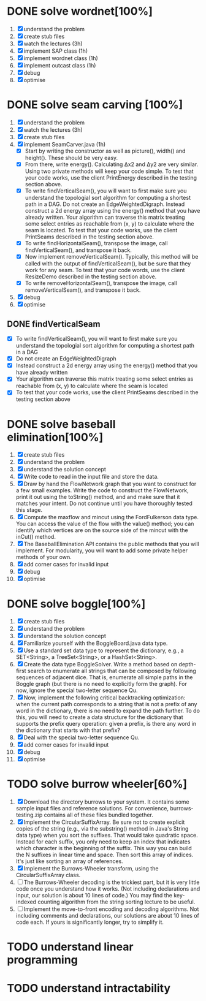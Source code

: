 * DONE solve wordnet[100%]
1. [X] understand the problem
2. [X] create stub files
3. [X] watch the lectures (3h)
4. [X] implement SAP class (1h)
5. [X] implement wordnet class (1h)
6. [X] implement outcast class (1h)
7. [X] debug
8. [X] optimise
* DONE solve seam carving [100%]
1. [X] understand the problem
2. [X] watch the lectures (3h)
3. [X] create stub files
4. [X] implement SeamCarver.java (1h)
   - [X] Start by writing the constructor as well as picture(), width() and height(). These should be very easy.
   - [X] From there, write energy(). Calculating Δx2 and Δy2 are very similar. Using two private methods will keep your code simple. To test that your code works, use the client PrintEnergy described in the testing section above.
   - [X] To write findVerticalSeam(), you will want to first make sure you understand the topologial sort algorithm for computing a shortest path in a DAG. Do not create an EdgeWeightedDigraph. Instead construct a 2d energy array using the energy() method that you have already written. Your algorithm can traverse this matrix treating some select entries as reachable from (x, y) to calculate where the seam is located. To test that your code works, use the client PrintSeams described in the testing section above.
   - [X] To write findHorizontalSeam(), transpose the image, call findVerticalSeam(), and transpose it back.
   - [X] Now implement removeVerticalSeam(). Typically, this method will be called with the output of findVerticalSeam(), but be sure that they work for any seam. To test that your code words, use the client ResizeDemo described in the testing section above.
   - [X] To write removeHorizontalSeam(), transpose the image, call removeVerticalSeam(), and transpose it back.
5. [X] debug
6. [X] optimise

** DONE findVerticalSeam
- [X]  To write findVerticalSeam(), you will want to first make sure
  you understand the topologial sort algorithm for computing a
  shortest path in a DAG
- [X]  Do not create an EdgeWeightedDigraph
- [X]  Instead construct a 2d energy array using the energy() method
  that you have already written
- [X]  Your algorithm can traverse this matrix treating some select
  entries as reachable from (x, y) to calculate where the seam is
  located
- [X]  To test that your code works, use the client PrintSeams
  described in the testing section above



* DONE solve baseball elimination[100%]
1) [X] create stub files
2) [X] understand the problem
3) [X] understand the solution concept
4) [X] Write code to read in the input file and store the data.
5) [X] Draw by hand the FlowNetwork graph that you want to construct
   for a few small examples. Write the code to construct the
   FlowNetwork, print it out using the toString() method, and and make
   sure that it matches your intent. Do not continue until you have
   thoroughly tested this stage.
6) [X] Compute the maxflow and mincut using the FordFulkerson data
   type. You can access the value of the flow with the value() method;
   you can identify which vertices are on the source side of the
   mincut with the inCut() method.
7) [X] The BaseballElimination API contains the public methods that
   you will implement. For modularity, you will want to add some
   private helper methods of your own.
8) [X] add corner cases for invalid input
9) [X] debug
10) [X] optimise

* DONE solve boggle[100%]
1. [X] create stub files
2. [X] understand the problem
3. [X] understand the solution concept
4. [X] Familiarize yourself with the BoggleBoard.java data type.
5. [X] Use a standard set data type to represent the dictionary, e.g.,
   a SET<String>, a TreeSet<String>, or a HashSet<String>.
6. [X] Create the data type BoggleSolver. Write a method based on
   depth-first search to enumerate all strings that can be composed by
   following sequences of adjacent dice. That is, enumerate all simple
   paths in the Boggle graph (but there is no need to explicitly form
   the graph). For now, ignore the special two-letter sequence Qu.
7. [X] Now, implement the following critical backtracking
   optimization: when the current path corresponds to a string that is
   not a prefix of any word in the dictionary, there is no need to
   expand the path further. To do this, you will need to create a data
   structure for the dictionary that supports the prefix query
   operation: given a prefix, is there any word in the dictionary that
   starts with that prefix?
8. [X] Deal with the special two-letter sequence Qu.
9. [X] add corner cases for invalid input
10. [X] debug
11. [X] optimise

* TODO solve burrow wheeler[60%]
1. [X] Download the directory burrows to your system. It contains some
   sample input files and reference solutions. For convenience,
   burrows-testing.zip contains all of these files bundled together.
2. [X] Implement the CircularSuffixArray. Be sure not to create
   explicit copies of the string (e.g., via the substring() method in
   Java's String data type) when you sort the suffixes. That would
   take quadratic space. Instead for each suffix, you only need to
   keep an index that indicates which character is the beginning of
   the suffix. This way you can build the N suffixes in linear time
   and space. Then sort this array of indices. It's just like sorting
   an array of references.
3. [X] Implement the Burrows-Wheeler transform, using the CircularSuffixArray class.
4. [ ] The Burrows-Wheeler decoding is the trickiest part, but it is
   very little code once you understand how it works. (Not including
   declarations and input, our solution is about 10 lines of code.)
   You may find the key-indexed counting algorithm from the string
   sorting lecture to be useful.
5. [ ] Implement the move-to-front encoding and decoding
   algorithms. Not including comments and declarations, our solutions
   are about 10 lines of code each. If yours is significantly longer,
   try to simplify it.

* TODO understand linear programming
* TODO understand intractability
